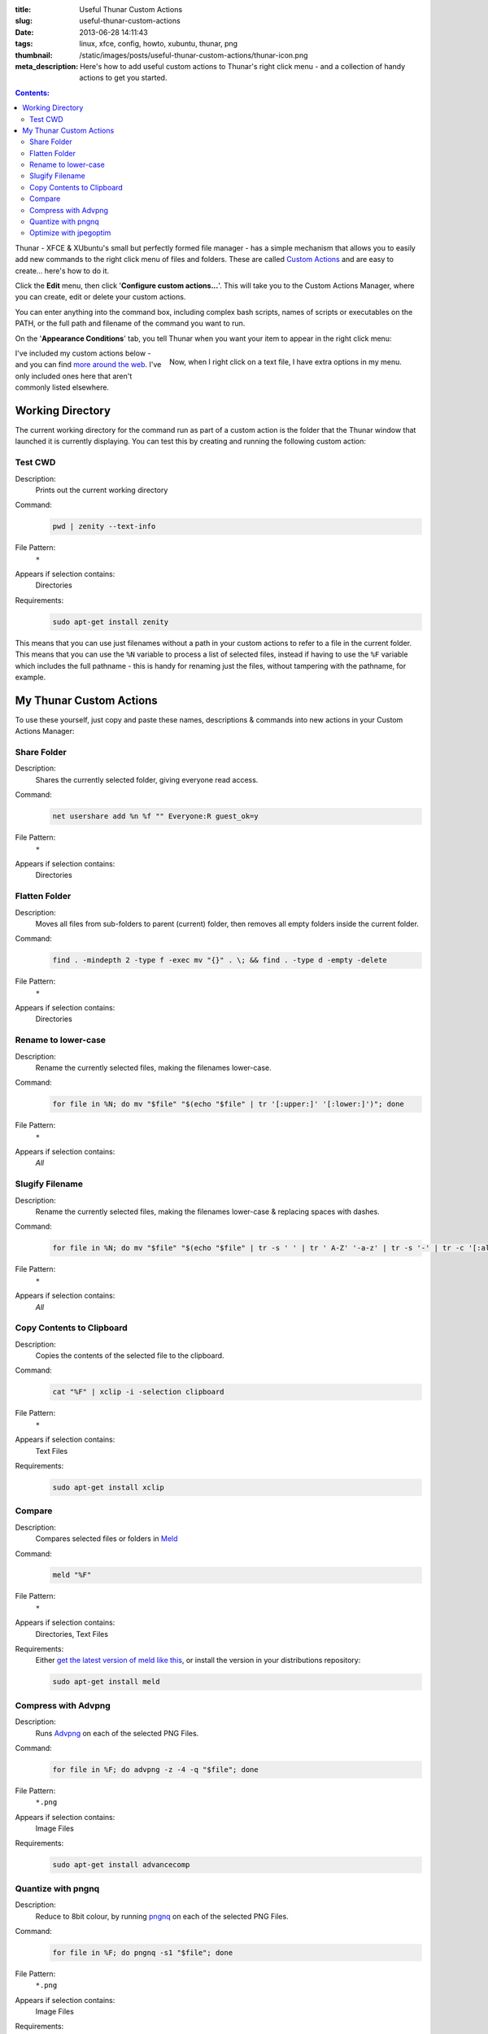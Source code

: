 :title: Useful Thunar Custom Actions
:slug: useful-thunar-custom-actions
:date: 2013-06-28 14:11:43
:tags: linux, xfce, config, howto, xubuntu, thunar, png
:thumbnail: /static/images/posts/useful-thunar-custom-actions/thunar-icon.png
:meta_description: Here's how to add useful custom actions to Thunar's right click menu - and a collection of handy actions to get you started.

.. contents:: Contents:

.. image:: /static/images/posts/useful-thunar-custom-actions/thunar-icon.png
    :alt: Thunar's icon, a beautifully rendered, stylized version of Thor's hammer, Mjölnir.

Thunar - XFCE & XUbuntu's small but perfectly formed file manager - has a simple mechanism that allows you to easily add new commands to the right click menu of files and folders. These are called `Custom Actions <http://docs.xfce.org/xfce/thunar/custom-actions>`_ and are easy to create... here's how to do it.

Click the **Edit** menu, then click '**Configure custom actions...**'. This will take you to the Custom Actions Manager, where you can create, edit or delete your custom actions.

You can enter anything into the command box, including complex bash scripts, names of scripts or executables on the PATH, or the full path and filename of the command you want to run.

.. image:: /static/images/posts/useful-thunar-custom-actions/thunar-custom-actions-edit-1.png

On the '**Appearance Conditions**' tab, you tell Thunar when you want your item to appear in the right click menu:

.. figure:: /static/images/posts/useful-thunar-custom-actions/thunar-custom-actions-edit-3.png
    :align: right

    Now, when I right click on a text file, I have extra options in my menu.

I've included my custom actions below - and you can find `more around the web <https://www.google.ca/search?q=thunar+custom+actions>`_. I've only included ones here that aren't commonly listed elsewhere.

Working Directory
-------------------

The current working directory for the command run as part of a custom action is the folder that the Thunar window that launched it is currently displaying. You can test this by creating and running the following custom action:

Test CWD
============

Description:
    Prints out the current working directory
Command:
    .. code-block:: bash

        pwd | zenity --text-info

File Pattern:
    ``*``
Appears if selection contains:
    Directories
Requirements:
    .. code-block:: bash

        sudo apt-get install zenity

This means that you can use just filenames without a path in your custom actions to refer to a file in the current folder. This means that you can use the ``%N`` variable to process a list of selected files, instead if having to use the ``%F`` variable which includes the full pathname - this is handy for renaming just the files, without tampering with the pathname, for example.

My Thunar Custom Actions
---------------------------

To use these yourself, just copy and paste these names, descriptions & commands into new actions in your Custom Actions Manager:

Share Folder
============
Description:
    Shares the currently selected folder, giving everyone read access.
Command:
    .. code-block:: bash

        net usershare add %n %f "" Everyone:R guest_ok=y
File Pattern:
    ``*``
Appears if selection contains:
    Directories


Flatten Folder
==============
Description:
    Moves all files from sub-folders to parent (current) folder, then removes all empty folders inside the current folder.
Command:
    .. code-block:: bash

        find . -mindepth 2 -type f -exec mv "{}" . \; && find . -type d -empty -delete
File Pattern:
    ``*``
Appears if selection contains:
    Directories

Rename to lower-case
====================
Description:
    Rename the currently selected files, making the filenames lower-case.
Command:
    .. code-block:: bash

        for file in %N; do mv "$file" "$(echo "$file" | tr '[:upper:]' '[:lower:]')"; done
File Pattern:
    ``*``
Appears if selection contains:
    *All*

Slugify Filename
===============================
Description:
    Rename the currently selected files, making the filenames lower-case & replacing spaces with dashes.
Command:
    .. code-block:: bash

        for file in %N; do mv "$file" "$(echo "$file" | tr -s ' ' | tr ' A-Z' '-a-z' | tr -s '-' | tr -c '[:alnum:][:cntrl:].' '-')"; done
File Pattern:
    ``*``
Appears if selection contains:
    *All*

Copy Contents to Clipboard
==========================
Description:
    Copies the contents of the selected file to the clipboard.
Command:
    .. code-block:: bash

        cat "%F" | xclip -i -selection clipboard
File Pattern:
    ``*``
Appears if selection contains:
    Text Files
Requirements:
    .. code-block:: bash

        sudo apt-get install xclip

Compare
====================
Description:
    Compares selected files or folders in `Meld <http://meldmerge.org/>`_
Command:
    .. code-block:: bash

        meld "%F"
File Pattern:
    ``*``
Appears if selection contains:
    Directories, Text Files
Requirements:
    Either `get the latest version of meld like this <https://coderwall.com/p/isntfq>`_, or install the version in your distributions repository:

    .. code-block:: bash

        sudo apt-get install meld

Compress with Advpng
====================

Description:
    Runs `Advpng <http://en.wikipedia.org/wiki/Advpng>`_ on each of the selected PNG Files.
Command:
    .. code-block:: bash

        for file in %F; do advpng -z -4 -q "$file"; done
File Pattern:
    ``*.png``
Appears if selection contains:
    Image Files
Requirements:
    .. code-block:: bash

        sudo apt-get install advancecomp

Quantize with pngnq
====================

Description:
    Reduce to 8bit colour, by running `pngnq <https://github.com/stuart/pngnq>`_ on each of the selected PNG Files.
Command:
    .. code-block:: bash

        for file in %F; do pngnq -s1 "$file"; done
File Pattern:
    ``*.png``
Appears if selection contains:
    Image Files
Requirements:
    .. code-block:: bash

        sudo apt-get install pngnq

Optimize with jpegoptim
========================

Description:
    Losslessly optimize JPEGs, by optimizing the Huffman tables and stripping comments and EXIF metadata from the file.
Command:
    .. code-block:: bash

        for file in %F; do jpegoptim -of "$file"; done
File Pattern:
    ``*.jpg;*.jpeg``
Appears if selection contains:
    Image Files
Requirements:
    .. code-block:: bash

        sudo apt-get install jpegoptim
